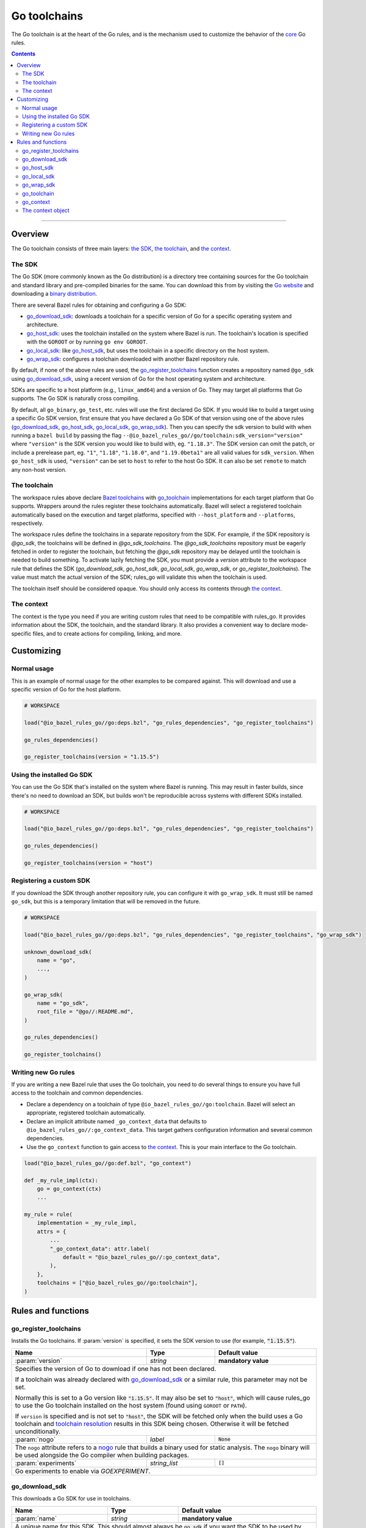 Go toolchains
=============

.. _Args: https://docs.bazel.build/versions/master/skylark/lib/Args.html
.. _Bazel toolchains: https://docs.bazel.build/versions/master/toolchains.html
.. _Go website: https://golang.org/
.. _GoArchive: providers.rst#goarchive
.. _GoLibrary: providers.rst#golibrary
.. _GoSDK: providers.rst#gosdk
.. _GoSource: providers.rst#gosource
.. _binary distribution: https://golang.org/dl/
.. _compilation modes: modes.rst#compilation-modes
.. _control the version: `Forcing the Go version`_
.. _core: core.bzl
.. _forked version of Go: `Registering a custom SDK`_
.. _go assembly: https://golang.org/doc/asm
.. _go sdk rules: `The SDK`_
.. _go/platform/list.bzl: platform/list.bzl
.. _installed SDK: `Using the installed Go sdk`_
.. _nogo: nogo.rst#nogo
.. _register: Registration_
.. _register_toolchains: https://docs.bazel.build/versions/master/skylark/lib/globals.html#register_toolchains
.. _toolchain resolution: https://bazel.build/extending/toolchains#toolchain-resolution

.. role:: param(kbd)
.. role:: type(emphasis)
.. role:: value(code)
.. |mandatory| replace:: **mandatory value**

The Go toolchain is at the heart of the Go rules, and is the mechanism used to
customize the behavior of the core_ Go rules.

.. contents:: :depth: 2

-----

Overview
--------

The Go toolchain consists of three main layers: `the SDK`_, `the toolchain`_,
and `the context`_.

The SDK
~~~~~~~

The Go SDK (more commonly known as the Go distribution) is a directory tree
containing sources for the Go toolchain and standard library and pre-compiled
binaries for the same. You can download this from by visiting the `Go website`_
and downloading a `binary distribution`_.

There are several Bazel rules for obtaining and configuring a Go SDK:

* `go_download_sdk`_: downloads a toolchain for a specific version of Go for a
  specific operating system and architecture.
* `go_host_sdk`_: uses the toolchain installed on the system where Bazel is
  run. The toolchain's location is specified with the ``GOROOT`` or by running
  ``go env GOROOT``.
* `go_local_sdk`_: like `go_host_sdk`_, but uses the toolchain in a specific
  directory on the host system.
* `go_wrap_sdk`_: configures a toolchain downloaded with another Bazel
  repository rule.

By default, if none of the above rules are used, the `go_register_toolchains`_
function creates a repository named ``@go_sdk`` using `go_download_sdk`_, using
a recent version of Go for the host operating system and architecture.

SDKs are specific to a host platform (e.g., ``linux_amd64``) and a version of
Go. They may target all platforms that Go supports. The Go SDK is naturally
cross compiling.

By default, all ``go_binary``, ``go_test``, etc. rules will use the first declared
Go SDK. If you would like to build a target using a specific Go SDK version, first
ensure that you have declared a Go SDK of that version using one of the above rules
(`go_download_sdk`_, `go_host_sdk`_, `go_local_sdk`_, `go_wrap_sdk`_). Then you
can specify the sdk version to build with when running a ``bazel build`` by passing
the flag ``--@io_bazel_rules_go//go/toolchain:sdk_version="version"`` where
``"version"`` is the SDK version you would like to build with, eg. ``"1.18.3"``.
The SDK version can omit the patch, or include a prerelease part, eg. ``"1"``,
``"1.18"``, ``"1.18.0"``, and ``"1.19.0beta1"`` are all valid values for ``sdk_version``.
When ``go_host_sdk`` is used, ``"version"`` can be set to ``host`` to refer to the host Go SDK.
It can also be set ``remote`` to match any non-host version.

The toolchain
~~~~~~~~~~~~~

The workspace rules above declare `Bazel toolchains`_ with `go_toolchain`_
implementations for each target platform that Go supports. Wrappers around
the rules register these toolchains automatically. Bazel will select a
registered toolchain automatically based on the execution and target platforms,
specified with ``--host_platform`` and ``--platforms``, respectively.

The workspace rules define the toolchains in a separate repository from the
SDK. For example, if the SDK repository is `@go_sdk`, the toolchains will be
defined in `@go_sdk_toolchains`. The `@go_sdk_toolchains` repository must be
eagerly fetched in order to register the toolchain, but fetching the `@go_sdk`
repository may be delayed until the toolchain is needed to build something. To
activate lazily fetching the SDK, you must provide a `version` attribute to the
workspace rule that defines the SDK (`go_download_sdk`, `go_host_sdk`, `go_local_sdk`,
`go_wrap_sdk`, or `go_register_toolchains`). The value must match the actual
version of the SDK; rules_go will validate this when the toolchain is used.

The toolchain itself should be considered opaque. You should only access
its contents through `the context`_.

The context
~~~~~~~~~~~

The context is the type you need if you are writing custom rules that need
to be compatible with rules_go. It provides information about the SDK, the
toolchain, and the standard library. It also provides a convenient way to
declare mode-specific files, and to create actions for compiling, linking,
and more.

Customizing
-----------

Normal usage
~~~~~~~~~~~~

This is an example of normal usage for the other examples to be compared
against. This will download and use a specific version of Go for the host
platform.

.. code:: bzl

    # WORKSPACE

    load("@io_bazel_rules_go//go:deps.bzl", "go_rules_dependencies", "go_register_toolchains")

    go_rules_dependencies()

    go_register_toolchains(version = "1.15.5")


Using the installed Go SDK
~~~~~~~~~~~~~~~~~~~~~~~~~~

You can use the Go SDK that's installed on the system where Bazel is running.
This may result in faster builds, since there's no need to download an SDK,
but builds won't be reproducible across systems with different SDKs installed.

.. code:: bzl

    # WORKSPACE

    load("@io_bazel_rules_go//go:deps.bzl", "go_rules_dependencies", "go_register_toolchains")

    go_rules_dependencies()

    go_register_toolchains(version = "host")


Registering a custom SDK
~~~~~~~~~~~~~~~~~~~~~~~~

If you download the SDK through another repository rule, you can configure
it with ``go_wrap_sdk``. It must still be named ``go_sdk``, but this is a
temporary limitation that will be removed in the future.

.. code:: bzl

    # WORKSPACE

    load("@io_bazel_rules_go//go:deps.bzl", "go_rules_dependencies", "go_register_toolchains", "go_wrap_sdk")

    unknown_download_sdk(
        name = "go",
        ...,
    )

    go_wrap_sdk(
        name = "go_sdk",
        root_file = "@go//:README.md",
    )

    go_rules_dependencies()

    go_register_toolchains()


Writing new Go rules
~~~~~~~~~~~~~~~~~~~~

If you are writing a new Bazel rule that uses the Go toolchain, you need to
do several things to ensure you have full access to the toolchain and common
dependencies.

* Declare a dependency on a toolchain of type
  ``@io_bazel_rules_go//go:toolchain``. Bazel will select an appropriate,
  registered toolchain automatically.
* Declare an implicit attribute named ``_go_context_data`` that defaults to
  ``@io_bazel_rules_go//:go_context_data``. This target gathers configuration
  information and several common dependencies.
* Use the ``go_context`` function to gain access to `the context`_. This is
  your main interface to the Go toolchain.

.. code:: bzl

    load("@io_bazel_rules_go//go:def.bzl", "go_context")

    def _my_rule_impl(ctx):
        go = go_context(ctx)
        ...

    my_rule = rule(
        implementation = _my_rule_impl,
        attrs = {
            ...
            "_go_context_data": attr.label(
                default = "@io_bazel_rules_go//:go_context_data",
            ),
        },
        toolchains = ["@io_bazel_rules_go//go:toolchain"],
    )


Rules and functions
-------------------

go_register_toolchains
~~~~~~~~~~~~~~~~~~~~~~

Installs the Go toolchains. If :param:`version` is specified, it sets the
SDK version to use (for example, :value:`"1.15.5"`).

+--------------------------------+-----------------------------+-----------------------------------+
| **Name**                       | **Type**                    | **Default value**                 |
+--------------------------------+-----------------------------+-----------------------------------+
| :param:`version`               | :type:`string`              | |mandatory|                       |
+--------------------------------+-----------------------------+-----------------------------------+
| Specifies the version of Go to download if one has not been declared.                            |
|                                                                                                  |
| If a toolchain was already declared with `go_download_sdk`_ or a similar rule,                   |
| this parameter may not be set.                                                                   |
|                                                                                                  |
| Normally this is set to a Go version like :value:`"1.15.5"`. It may also be                      |
| set to :value:`"host"`, which will cause rules_go to use the Go toolchain                        |
| installed on the host system (found using ``GOROOT`` or ``PATH``).                               |
|                                                                                                  |
| If ``version`` is specified and is not set to :value:`"host"`, the SDK will be fetched only when |
| the build uses a Go toolchain and `toolchain resolution`_ results in  this SDK being chosen.     |
| Otherwise it will be fetched unconditionally.                                                    |
+--------------------------------+-----------------------------+-----------------------------------+
| :param:`nogo`                  | :type:`label`               | :value:`None`                     |
+--------------------------------+-----------------------------+-----------------------------------+
| The ``nogo`` attribute refers to a nogo_ rule that builds a binary                               |
| used for static analysis. The ``nogo`` binary will be used alongside the                         |
| Go compiler when building packages.                                                              |
+--------------------------------+-----------------------------+-----------------------------------+
| :param:`experiments`           | :type:`string_list`         | :value:`[]`                       |
+--------------------------------+-----------------------------+-----------------------------------+
| Go experiments to enable via `GOEXPERIMENT`.                                                     |
+--------------------------------+-----------------------------+-----------------------------------+

go_download_sdk
~~~~~~~~~~~~~~~

This downloads a Go SDK for use in toolchains.

+--------------------------------+-----------------------------+---------------------------------------------+
| **Name**                       | **Type**                    | **Default value**                           |
+--------------------------------+-----------------------------+---------------------------------------------+
| :param:`name`                  | :type:`string`              | |mandatory|                                 |
+--------------------------------+-----------------------------+---------------------------------------------+
| A unique name for this SDK. This should almost always be :value:`go_sdk` if                                |
| you want the SDK to be used by toolchains.                                                                 |
+--------------------------------+-----------------------------+---------------------------------------------+
| :param:`goos`                  | :type:`string`              | :value:`None`                               |
+--------------------------------+-----------------------------+---------------------------------------------+
| The operating system the binaries in the SDK are intended to run on.                                       |
| By default, this is detected automatically, but if you're building on                                      |
| an unusual platform, or if you're using remote execution and the execution                                 |
| platform is different than the host, you may need to specify this explictly.                               |
+--------------------------------+-----------------------------+---------------------------------------------+
| :param:`goarch`                | :type:`string`              | :value:`None`                               |
+--------------------------------+-----------------------------+---------------------------------------------+
| The architecture the binaries in the SDK are intended to run on.                                           |
| By default, this is detected automatically, but if you're building on                                      |
| an unusual platform, or if you're using remote execution and the execution                                 |
| platform is different than the host, you may need to specify this explictly.                               |
+--------------------------------+-----------------------------+---------------------------------------------+
| :param:`version`               | :type:`string`              | :value:`latest Go version`                  |
+--------------------------------+-----------------------------+---------------------------------------------+
| The version of Go to download, for example ``1.12.5``. If unspecified,                                     |
| ``go_download_sdk`` will list available versions of Go from golang.org, then                               |
| pick the highest version. If ``version`` is specified but ``sdks`` is                                      |
| unspecified, ``go_download_sdk`` will list available versions on golang.org                                |
| to determine the correct file name and SHA-256 sum.                                                        |
| If ``version`` is specified, the SDK will be fetched only when the build uses a Go toolchain and           |
| `toolchain resolution`_ results in this SDK being chosen. Otherwise it will be fetched unconditionally.    |
+--------------------------------+-----------------------------+---------------------------------------------+
| :param:`urls`                  | :type:`string_list`         | :value:`[https://dl.google.com/go/{}]`      |
+--------------------------------+-----------------------------+---------------------------------------------+
| A list of mirror urls to the binary distribution of a Go SDK. These must contain the `{}`                  |
| used to substitute the sdk filename being fetched (using `.format`.                                        |
| It defaults to the official repository :value:`"https://dl.google.com/go/{}"`.                             |
|                                                                                                            |
| This attribute is seldom used. It is only needed for downloading Go from                                   |
| an alternative location (for example, an internal mirror).                                                 |
+--------------------------------+-----------------------------+---------------------------------------------+
| :param:`strip_prefix`          | :type:`string`              | :value:`"go"`                               |
+--------------------------------+-----------------------------+---------------------------------------------+
| A directory prefix to strip from the extracted files.                                                      |
| Used with ``urls``.                                                                                        |
+--------------------------------+-----------------------------+---------------------------------------------+
| :param:`sdks`                  | :type:`string_list_dict`    | :value:`see description`                    |
+--------------------------------+-----------------------------+---------------------------------------------+
| This consists of a set of mappings from the host platform tuple to a list of filename and                  |
| sha256 for that file. The filename is combined the :param:`urls` to produce the final download             |
| urls to use.                                                                                               |
|                                                                                                            |
| This option is seldom used. It is only needed for downloading a modified                                   |
| Go distribution (with a different SHA-256 sum) or a version of Go                                          |
| not supported by rules_go (for example, a beta or release candidate).                                      |
+--------------------------------+-----------------------------+---------------------------------------------+

**Example**:

.. code:: bzl

    load(
        "@io_bazel_rules_go//go:deps.bzl",
        "go_download_sdk",
        "go_register_toolchains",
        "go_rules_dependencies",
    )

    go_download_sdk(
        name = "go_sdk",
        goos = "linux",
        goarch = "amd64",
        version = "1.18.1",
        sdks = {
            # NOTE: In most cases the whole sdks attribute is not needed.
            # There are 2 "common" reasons you might want it:
            #
            # 1. You need to use an modified GO SDK, or an unsupported version
            #    (for example, a beta or release candidate)
            #
            # 2. You want to avoid the dependency on the index file for the
            #    SHA-256 checksums. In this case, You can get the expected
            #    filenames and checksums from https://go.dev/dl/
            "linux_amd64": ("go1.18.1.linux-amd64.tar.gz", "b3b815f47ababac13810fc6021eb73d65478e0b2db4b09d348eefad9581a2334"),
            "darwin_amd64": ("go1.18.1.darwin-amd64.tar.gz", "3703e9a0db1000f18c0c7b524f3d378aac71219b4715a6a4c5683eb639f41a4d"),
        },
    )

    go_rules_dependencies()

    go_register_toolchains()

go_host_sdk
~~~~~~~~~~~

This detects and configures the host Go SDK for use in toolchains.

If the ``GOROOT`` environment variable is set, the SDK in that directory is
used. Otherwise, ``go env GOROOT`` is used.

+--------------------------------+-----------------------------+-----------------------------------+
| **Name**                       | **Type**                    | **Default value**                 |
+--------------------------------+-----------------------------+-----------------------------------+
| :param:`name`                  | :type:`string`              | |mandatory|                       |
+--------------------------------+-----------------------------+-----------------------------------+
| A unique name for this SDK. This should almost always be :value:`go_sdk` if you want the SDK     |
| to be used by toolchains.                                                                        |
+--------------------------------+-----------------------------+-----------------------------------+
| :param:`version`               | :type:`string`              | :value:`None`                     |
+--------------------------------+-----------------------------+-----------------------------------+
| The version of Go installed on the host. If specified, `go_host_sdk` will create its repository  |
| only when the build uses a Go toolchain and `toolchain resolution`_ results in this SDK being    |
| chosen. Otherwise it will be created unconditionally.                                            |
+--------------------------------+-----------------------------+-----------------------------------+
| :param:`experiments`           | :type:`string_list`         | :value:`[]`                       |
+--------------------------------+-----------------------------+-----------------------------------+
| Go experiments to enable via `GOEXPERIMENT`.                                                     |
+--------------------------------+-----------------------------+-----------------------------------+

go_local_sdk
~~~~~~~~~~~~

This prepares a local path to use as the Go SDK in toolchains.

+--------------------------------+-----------------------------+-----------------------------------+
| **Name**                       | **Type**                    | **Default value**                 |
+--------------------------------+-----------------------------+-----------------------------------+
| :param:`name`                  | :type:`string`              | |mandatory|                       |
+--------------------------------+-----------------------------+-----------------------------------+
| A unique name for this SDK. This should almost always be :value:`go_sdk` if you want the SDK     |
| to be used by toolchains.                                                                        |
+--------------------------------+-----------------------------+-----------------------------------+
| :param:`path`                  | :type:`string`              | :value:`""`                       |
+--------------------------------+-----------------------------+-----------------------------------+
| The local path to a pre-installed Go SDK. The path must contain the go binary, the tools it      |
| invokes and the standard library sources.                                                        |
+--------------------------------+-----------------------------+-----------------------------------+
| :param:`version`               | :type:`string`              | :value:`None`                     |
+--------------------------------+-----------------------------+-----------------------------------+
| The version of the Go SDK. If specified, `go_local_sdk` will create its repository only when the |
| build uses a Go toolchain and `toolchain resolution`_ results in this SDK being chosen.          |
| Otherwise it will be created unconditionally.                                                    |
+--------------------------------+-----------------------------+-----------------------------------+
| :param:`experiments`           | :type:`string_list`         | :value:`[]`                       |
+--------------------------------+-----------------------------+-----------------------------------+
| Go experiments to enable via `GOEXPERIMENT`.                                                     |
+--------------------------------+-----------------------------+-----------------------------------+


go_wrap_sdk
~~~~~~~~~~~

This configures an SDK that was downloaded or located with another repository
rule.

+--------------------------------+-----------------------------+-----------------------------------+
| **Name**                       | **Type**                    | **Default value**                 |
+--------------------------------+-----------------------------+-----------------------------------+
| :param:`name`                  | :type:`string`              | |mandatory|                       |
+--------------------------------+-----------------------------+-----------------------------------+
| A unique name for this SDK. This should almost always be :value:`go_sdk` if you want the SDK     |
| to be used by toolchains.                                                                        |
+--------------------------------+-----------------------------+-----------------------------------+
| :param:`root_file`             | :type:`label`               | :value:`None`                     |
+--------------------------------+-----------------------------+-----------------------------------+
| A Bazel label referencing a file in the root directory of the SDK. Used to                       |
| determine the GOROOT for the SDK. This attribute and `root_files` cannot be both provided.       |
+--------------------------------+-----------------------------+-----------------------------------+
| :param:`root_files`            | :type:`string_dict`         | :value:`None`                     |
+--------------------------------+-----------------------------+-----------------------------------+
| A set of mappings from the host platform to a Bazel label referencing a file in the SDK's root   |
| directory. This attribute and `root_file` cannot be both provided.                               |
+--------------------------------+-----------------------------+-----------------------------------+
| :param:`version`               | :type:`string`              | :value:`None`                     |
+--------------------------------+-----------------------------+-----------------------------------+
| The version of the Go SDK. If specified, `go_wrap_sdk` will create its repository only when the  |
| build uses a Go toolchain and `toolchain resolution`_ results in this SDK being chosen.          |
| Otherwise it will be created unconditionally.                                                    |
+--------------------------------+-----------------------------+-----------------------------------+
| :param:`experiments`           | :type:`string_list`         | :value:`[]`                       |
+--------------------------------+-----------------------------+-----------------------------------+
| Go experiments to enable via `GOEXPERIMENT`.                                                     |
+--------------------------------+-----------------------------+-----------------------------------+


**Example:**

.. code:: bzl

    load(
        "@io_bazel_rules_go//go:deps.bzl",
        "go_register_toolchains",
        "go_rules_dependencies",
        "go_wrap_sdk",
    )

    go_wrap_sdk(
        name = "go_sdk",
        root_file = "@other_repo//go:README.md",
    )

    go_rules_dependencies()

    go_register_toolchains()

go_toolchain
~~~~~~~~~~~~

This declares a toolchain that may be used with toolchain type
:value:`"@io_bazel_rules_go//go:toolchain"`.

Normally, ``go_toolchain`` rules are declared and registered in repositories
configured with `go_download_sdk`_, `go_host_sdk`_, `go_local_sdk`_, or
`go_wrap_sdk`_. You usually won't need to declare these explicitly.

+--------------------------------+-----------------------------+-----------------------------------+
| **Name**                       | **Type**                    | **Default value**                 |
+--------------------------------+-----------------------------+-----------------------------------+
| :param:`name`                  | :type:`string`              | |mandatory|                       |
+--------------------------------+-----------------------------+-----------------------------------+
| A unique name for the toolchain.                                                                 |
+--------------------------------+-----------------------------+-----------------------------------+
| :param:`goos`                  | :type:`string`              | |mandatory|                       |
+--------------------------------+-----------------------------+-----------------------------------+
| The target operating system. Must be a standard ``GOOS`` value.                                  |
+--------------------------------+-----------------------------+-----------------------------------+
| :param:`goarch`                | :type:`string`              | |mandatory|                       |
+--------------------------------+-----------------------------+-----------------------------------+
| The target architecture. Must be a standard ``GOARCH`` value.                                    |
+--------------------------------+-----------------------------+-----------------------------------+
| :param:`sdk`                   | :type:`label`               | |mandatory|                       |
+--------------------------------+-----------------------------+-----------------------------------+
| The SDK this toolchain is based on. The target must provide `GoSDK`_. This is                    |
| usually a `go_sdk`_ rule.                                                                        |
+--------------------------------+-----------------------------+-----------------------------------+
| :param:`link_flags`            | :type:`string_list`         | :value:`[]`                       |
+--------------------------------+-----------------------------+-----------------------------------+
| Flags passed to the Go external linker.                                                          |
+--------------------------------+-----------------------------+-----------------------------------+
| :param:`cgo_link_flags`        | :type:`string_list`         | :value:`[]`                       |
+--------------------------------+-----------------------------+-----------------------------------+
| Flags passed to the external linker (if it is used).                                             |
+--------------------------------+-----------------------------+-----------------------------------+

go_context
~~~~~~~~~~

This collects the information needed to form and return a :type:`GoContext` from
a rule ctx.  It uses the attributes and the toolchains.  It can only be used in
the implementation of a rule that has the go toolchain attached and the go
context data as an attribute. To do this declare the rule using the go_rule
wrapper.

.. code:: bzl

  def _my_rule_impl(ctx):
      go = go_context(ctx)
      ...

  my_rule = go_rule(
      _my_rule_impl,
      attrs = {
          ...
      },
  )


+--------------------------------+-----------------------------+-----------------------------------+
| **Name**                       | **Type**                    | **Default value**                 |
+--------------------------------+-----------------------------+-----------------------------------+
| :param:`ctx`                   | :type:`ctx`                 | |mandatory|                       |
+--------------------------------+-----------------------------+-----------------------------------+
| The Bazel ctx object for the current rule.                                                       |
+--------------------------------+-----------------------------+-----------------------------------+

The context object
~~~~~~~~~~~~~~~~~~

``GoContext`` is never returned by a rule, instead you build one using
``go_context(ctx)`` in the top of any custom starlark rule that wants to interact
with the go rules.  It provides all the information needed to create go actions,
and create or interact with the other go providers.

When you get a ``GoContext`` from a context it exposes a number of fields
and methods.

All methods take the ``GoContext`` as the only positional argument. All other
arguments must be passed as keyword arguments. This allows us to re-order and
deprecate individual parameters over time.

Fields
^^^^^^

+--------------------------------+-----------------------------------------------------------------+
| **Name**                       | **Type**                                                        |
+--------------------------------+-----------------------------------------------------------------+
| :param:`toolchain`             | :type:`ToolchainInfo`                                           |
+--------------------------------+-----------------------------------------------------------------+
| The underlying toolchain. This should be considered an opaque type subject to change.            |
+--------------------------------+-----------------------------------------------------------------+
| :param:`sdk`                   | :type:`GoSDK`                                                   |
+--------------------------------+-----------------------------------------------------------------+
| The SDK in use. This may be used to access sources, packages, and tools.                         |
+--------------------------------+-----------------------------------------------------------------+
| :param:`mode`                  | :type:`Mode`                                                    |
+--------------------------------+-----------------------------------------------------------------+
| Controls the compilation setup affecting things like enabling profilers and sanitizers.          |
| See `compilation modes`_ for more information about the allowed values.                          |
+--------------------------------+-----------------------------------------------------------------+
| :param:`root`                  | :type:`string`                                                  |
+--------------------------------+-----------------------------------------------------------------+
| Path of the effective GOROOT. If :param:`stdlib` is set, this is the same                        |
| as ``go.stdlib.root_file.dirname``. Otherwise, this is the same as                               |
| ``go.sdk.root_file.dirname``.                                                                    |
+--------------------------------+-----------------------------------------------------------------+
| :param:`go`                    | :type:`File`                                                    |
+--------------------------------+-----------------------------------------------------------------+
| The main "go" binary used to run go sdk tools.                                                   |
+--------------------------------+-----------------------------------------------------------------+
| :param:`stdlib`                | :type:`GoStdLib`                                                |
+--------------------------------+-----------------------------------------------------------------+
| The standard library and tools to use in this build mode. This may be the                        |
| pre-compiled standard library that comes with the SDK, or it may be compiled                     |
| in a different directory for this mode.                                                          |
+--------------------------------+-----------------------------------------------------------------+
| :param:`actions`               | :type:`ctx.actions`                                             |
+--------------------------------+-----------------------------------------------------------------+
| The actions structure from the Bazel context, which has all the methods for building new         |
| bazel actions.                                                                                   |
+--------------------------------+-----------------------------------------------------------------+
| :param:`exe_extension`         | :type:`string`                                                  |
+--------------------------------+-----------------------------------------------------------------+
| The suffix to use for all executables in this build mode. Mostly used when generating the output |
| filenames of binary rules.                                                                       |
+--------------------------------+-----------------------------------------------------------------+
| :param:`shared_extension`      | :type:`string`                                                  |
+--------------------------------+-----------------------------------------------------------------+
| The suffix to use for shared libraries in this build mode. Mostly used when                      |
| generating output filenames of binary rules.                                                     |
+--------------------------------+-----------------------------------------------------------------+
| :param:`crosstool`             | :type:`list of File`                                            |
+--------------------------------+-----------------------------------------------------------------+
| The files you need to add to the inputs of an action in order to use the cc toolchain.           |
+--------------------------------+-----------------------------------------------------------------+
| :param:`package_list`          | :type:`File`                                                    |
+--------------------------------+-----------------------------------------------------------------+
| A file that contains the package list of the standard library.                                   |
+--------------------------------+-----------------------------------------------------------------+
| :param:`env`                   | :type:`dict of string to string`                                |
+--------------------------------+-----------------------------------------------------------------+
| Environment variables to pass to actions. Includes ``GOARCH``, ``GOOS``,                         |
| ``GOROOT``, ``GOROOT_FINAL``, ``CGO_ENABLED``, and ``PATH``.                                     |
+--------------------------------+-----------------------------------------------------------------+
| :param:`tags`                  | :type:`list of string`                                          |
+--------------------------------+-----------------------------------------------------------------+
| List of build tags used to filter source files.                                                  |
+--------------------------------+-----------------------------------------------------------------+

Methods
^^^^^^^

* Action generators

  * archive_
  * binary_
  * link_

* Helpers

  * args_
  * `declare_file`_
  * `library_to_source`_
  * `new_library`_


archive
+++++++

This emits actions to compile Go code into an archive.  It supports embedding,
cgo dependencies, coverage, and assembling and packing .s files.

It returns a GoArchive_.

+--------------------------------+-----------------------------+-----------------------------------+
| **Name**                       | **Type**                    | **Default value**                 |
+--------------------------------+-----------------------------+-----------------------------------+
| :param:`go`                    | :type:`GoContext`           | |mandatory|                       |
+--------------------------------+-----------------------------+-----------------------------------+
| This must be the same GoContext object you got this function from.                               |
+--------------------------------+-----------------------------+-----------------------------------+
| :param:`source`                | :type:`GoSource`            | |mandatory|                       |
+--------------------------------+-----------------------------+-----------------------------------+
| The GoSource_ that should be compiled into an archive.                                           |
+--------------------------------+-----------------------------+-----------------------------------+


binary
++++++

This emits actions to compile and link Go code into a binary.  It supports
embedding, cgo dependencies, coverage, and assembling and packing .s files.

It returns a tuple containing GoArchive_, the output executable file, and
a ``runfiles`` object.

+--------------------------------+-----------------------------+-----------------------------------+
| **Name**                       | **Type**                    | **Default value**                 |
+--------------------------------+-----------------------------+-----------------------------------+
| :param:`go`                    | :type:`GoContext`           | |mandatory|                       |
+--------------------------------+-----------------------------+-----------------------------------+
| This must be the same GoContext object you got this function from.                               |
+--------------------------------+-----------------------------+-----------------------------------+
| :param:`name`                  | :type:`string`              | :value:`""`                       |
+--------------------------------+-----------------------------+-----------------------------------+
| The base name of the generated binaries. Required if :param:`executable` is not given.           |
+--------------------------------+-----------------------------+-----------------------------------+
| :param:`source`                | :type:`GoSource`            | |mandatory|                       |
+--------------------------------+-----------------------------+-----------------------------------+
| The GoSource_ that should be compiled and linked.                                                |
+--------------------------------+-----------------------------+-----------------------------------+
| :param:`test_archives`         | :type:`list GoArchiveData`  | :value:`[]`                       |
+--------------------------------+-----------------------------+-----------------------------------+
| List of archives for libraries under test. See link_.                                            |
+--------------------------------+-----------------------------+-----------------------------------+
| :param:`gc_linkopts`           | :type:`string_list`         | :value:`[]`                       |
+--------------------------------+-----------------------------+-----------------------------------+
| Go link options.                                                                                 |
+--------------------------------+-----------------------------+-----------------------------------+
| :param:`version_file`          | :type:`File`                | :value:`None`                     |
+--------------------------------+-----------------------------+-----------------------------------+
| Version file used for link stamping. See link_.                                                  |
+--------------------------------+-----------------------------+-----------------------------------+
| :param:`info_file`             | :type:`File`                | :value:`None`                     |
+--------------------------------+-----------------------------+-----------------------------------+
| Info file used for link stamping. See link_.                                                     |
+--------------------------------+-----------------------------+-----------------------------------+
| :param:`executable`            | :type:`File`                | :value:`None`                     |
+--------------------------------+-----------------------------+-----------------------------------+
| Optional output file to write. If not set, ``binary`` will generate an output                    |
| file name based on ``name``, the target platform, and the link mode.                             |
+--------------------------------+-----------------------------+-----------------------------------+


link
++++

The link function adds an action that runs ``go tool link`` on a library.

It does not return anything.

+--------------------------------+-----------------------------+-----------------------------------+
| **Name**                       | **Type**                    | **Default value**                 |
+--------------------------------+-----------------------------+-----------------------------------+
| :param:`go`                    | :type:`GoContext`           | |mandatory|                       |
+--------------------------------+-----------------------------+-----------------------------------+
| This must be the same GoContext object you got this function from.                               |
+--------------------------------+-----------------------------+-----------------------------------+
| :param:`archive`               | :type:`GoArchive`           | |mandatory|                       |
+--------------------------------+-----------------------------+-----------------------------------+
| The library to link.                                                                             |
+--------------------------------+-----------------------------+-----------------------------------+
| :param:`test_archives`         | :type:`GoArchiveData list`  | :value:`[]`                       |
+--------------------------------+-----------------------------+-----------------------------------+
| List of archives for libraries under test. These are excluded from linking                       |
| if transitive dependencies of :param:`archive` have the same package paths.                      |
| This is useful for linking external test archives that depend internal test                      |
| archives.                                                                                        |
+--------------------------------+-----------------------------+-----------------------------------+
| :param:`executable`            | :type:`File`                | |mandatory|                       |
+--------------------------------+-----------------------------+-----------------------------------+
| The binary to produce.                                                                           |
+--------------------------------+-----------------------------+-----------------------------------+
| :param:`gc_linkopts`           | :type:`string_list`         | :value:`[]`                       |
+--------------------------------+-----------------------------+-----------------------------------+
| Basic link options, these may be adjusted by the :param:`mode`.                                  |
+--------------------------------+-----------------------------+-----------------------------------+
| :param:`version_file`          | :type:`File`                | :value:`None`                     |
+--------------------------------+-----------------------------+-----------------------------------+
| Version file used for link stamping.                                                             |
+--------------------------------+-----------------------------+-----------------------------------+
| :param:`info_file`             | :type:`File`                | :value:`None`                     |
+--------------------------------+-----------------------------+-----------------------------------+
| Info file used for link stamping.                                                                |
+--------------------------------+-----------------------------+-----------------------------------+


args
++++

This creates a new Args_ object, using the ``ctx.actions.args`` method. The
object is pre-populated with standard arguments used by all the go toolchain
builders.

+--------------------------------+-----------------------------+-----------------------------------+
| **Name**                       | **Type**                    | **Default value**                 |
+--------------------------------+-----------------------------+-----------------------------------+
| :param:`go`                    | :type:`GoContext`           | |mandatory|                       |
+--------------------------------+-----------------------------+-----------------------------------+
| This must be the same GoContext object you got this function from.                               |
+--------------------------------+-----------------------------+-----------------------------------+

declare_file
++++++++++++

This is the equivalent of ``ctx.actions.declare_file``. It uses the
current build mode to make the filename unique between configurations.

+--------------------------------+-----------------------------+-----------------------------------+
| **Name**                       | **Type**                    | **Default value**                 |
+--------------------------------+-----------------------------+-----------------------------------+
| :param:`go`                    | :type:`GoContext`           | |mandatory|                       |
+--------------------------------+-----------------------------+-----------------------------------+
| This must be the same GoContext object you got this function from.                               |
+--------------------------------+-----------------------------+-----------------------------------+
| :param:`path`                  | :type:`string`              | :value:`""`                       |
+--------------------------------+-----------------------------+-----------------------------------+
| A path for this file, including the basename of the file.                                        |
+--------------------------------+-----------------------------+-----------------------------------+
| :param:`ext`                   | :type:`string`              | :value:`""`                       |
+--------------------------------+-----------------------------+-----------------------------------+
| The extension to use for the file.                                                               |
+--------------------------------+-----------------------------+-----------------------------------+
| :param:`name`                  | :type:`string`              | :value:`""`                       |
+--------------------------------+-----------------------------+-----------------------------------+
| A name to use for this file. If path is not present, this becomes a prefix to the path.          |
| If this is not set, the current rule name is used in it's place.                                 |
+--------------------------------+-----------------------------+-----------------------------------+

library_to_source
+++++++++++++++++

This is used to build a GoSource object for a given GoLibrary in the current
build mode.

+--------------------------------+-----------------------------+-----------------------------------+
| **Name**                       | **Type**                    | **Default value**                 |
+--------------------------------+-----------------------------+-----------------------------------+
| :param:`go`                    | :type:`GoContext`           | |mandatory|                       |
+--------------------------------+-----------------------------+-----------------------------------+
| This must be the same GoContext object you got this function from.                               |
+--------------------------------+-----------------------------+-----------------------------------+
| :param:`attr`                  | :type:`ctx.attr`            | |mandatory|                       |
+--------------------------------+-----------------------------+-----------------------------------+
| The attributes of the target being analyzed. For most rules, this should be                      |
| ``ctx.attr``. Rules can also pass in a ``struct`` with the same fields.                          |
|                                                                                                  |
| ``library_to_source`` looks for fields corresponding to the attributes of                        |
| ``go_library`` and ``go_binary``. This includes ``srcs``, ``deps``, ``embed``,                   |
| and so on. All fields are optional (and may not be defined in the struct                         |
| argument at all), but if they are present, they must have the same types and                     |
| allowed values as in ``go_library`` and ``go_binary``. For example, ``srcs``                     |
| must be a list of ``Targets``; ``gc_goopts`` must be a list of strings.                          |
|                                                                                                  |
| As an exception, ``deps``, if present, must be a list containing either                          |
| ``Targets`` or ``GoArchives``.                                                                   |
+--------------------------------+-----------------------------+-----------------------------------+
| :param:`library`               | :type:`GoLibrary`           | |mandatory|                       |
+--------------------------------+-----------------------------+-----------------------------------+
| The GoLibrary_ that you want to build a GoSource_ object for in the current build mode.          |
+--------------------------------+-----------------------------+-----------------------------------+
| :param:`coverage_instrumented` | :type:`bool`                | |mandatory|                       |
+--------------------------------+-----------------------------+-----------------------------------+
| This controls whether cover is enabled for this specific library in this mode.                   |
| This should generally be the value of ctx.coverage_instrumented()                                |
+--------------------------------+-----------------------------+-----------------------------------+

new_library
+++++++++++

This creates a new GoLibrary.  You can add extra fields to the go library by
providing extra named parameters to this function, they will be visible to the
resolver when it is invoked.

+--------------------------------+-----------------------------+-----------------------------------+
| **Name**                       | **Type**                    | **Default value**                 |
+--------------------------------+-----------------------------+-----------------------------------+
| :param:`go`                    | :type:`GoContext`           | |mandatory|                       |
+--------------------------------+-----------------------------+-----------------------------------+
| This must be the same GoContext object you got this function from.                               |
+--------------------------------+-----------------------------+-----------------------------------+
| :param:`resolver`              | :type:`function`            | :value:`None`                     |
+--------------------------------+-----------------------------+-----------------------------------+
| This is the function that gets invoked when converting from a GoLibrary to a GoSource.           |
| The function's signature must be                                                                 |
|                                                                                                  |
| .. code:: bzl                                                                                    |
|                                                                                                  |
|     def _stdlib_library_to_source(go, attr, source, merge)                                       |
|                                                                                                  |
| attr is the attributes of the rule being processed                                               |
| source is the dictionary of GoSource fields being generated                                      |
| merge is a helper you can call to merge                                                          |
+--------------------------------+-----------------------------+-----------------------------------+
| :param:`importable`            | :type:`bool`                | |mandatory|                       |
+--------------------------------+-----------------------------+-----------------------------------+
| This controls whether the GoLibrary_ is supposed to be importable. This is generally only false  |
| for the "main" libraries that are built just before linking.                                     |
+--------------------------------+-----------------------------+-----------------------------------+
